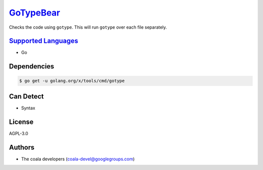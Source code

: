 `GoTypeBear <https://github.com/coala-analyzer/coala-bears/tree/master/bears/go/GoTypeBear.py>`_
==============

Checks the code using ``gotype``. This will run ``gotype`` over each file
separately.

`Supported Languages <../README.rst>`_
-----

* Go



Dependencies
------------

.. code-block:: bash

    $ go get -u golang.org/x/tools/cmd/gotype



Can Detect
----------

* Syntax

License
-------

AGPL-3.0

Authors
-------

* The coala developers (coala-devel@googlegroups.com)
